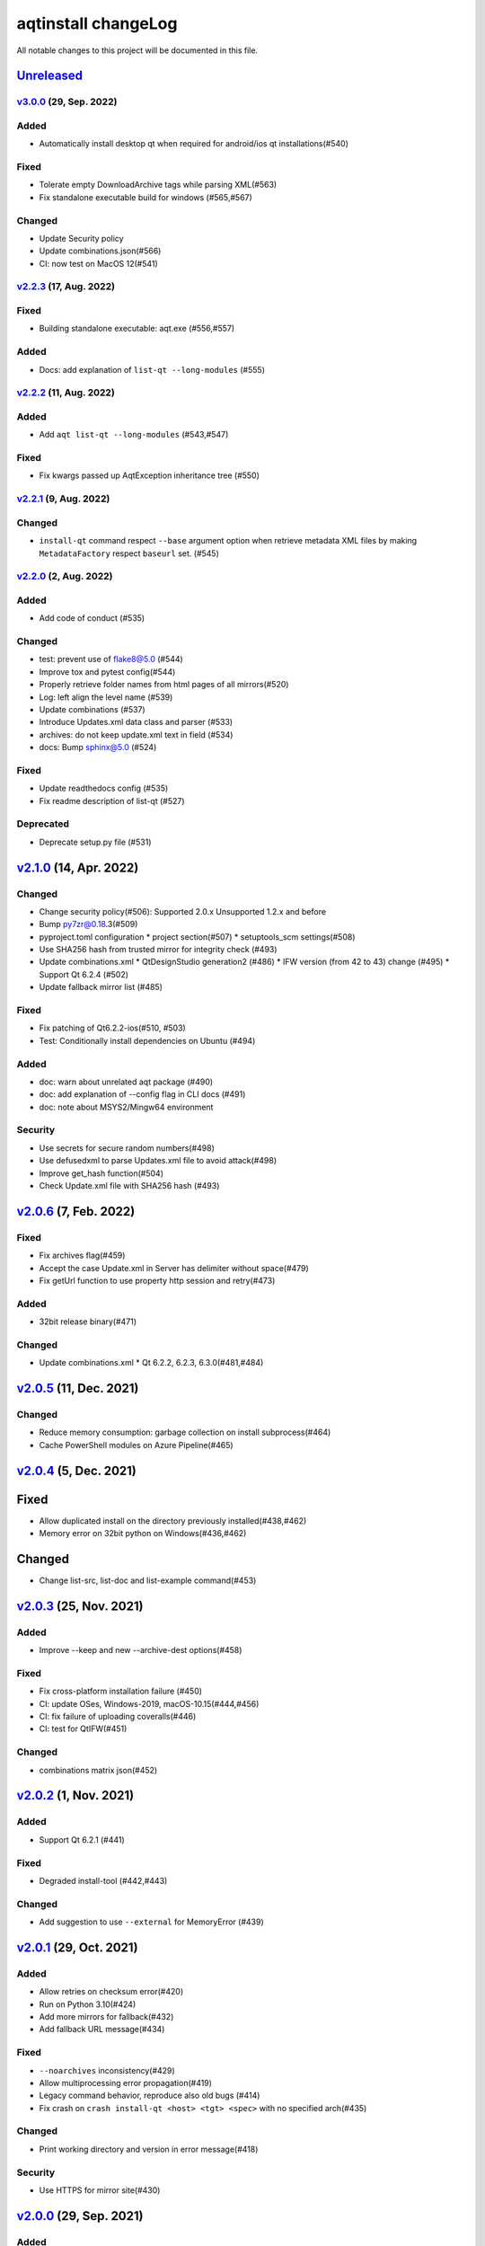 ====================
aqtinstall changeLog
====================

All notable changes to this project will be documented in this file.

`Unreleased`_
=============

`v3.0.0`_ (29, Sep. 2022)
-------------------------

Added
-----
* Automatically install desktop qt when required for android/ios qt installations(#540)

Fixed
-----
* Tolerate empty DownloadArchive tags while parsing XML(#563)
* Fix standalone executable build for windows (#565,#567)

Changed
-------
* Update Security policy
* Update combinations.json(#566)
* CI: now test on MacOS 12(#541)

`v2.2.3`_ (17, Aug. 2022)
-------------------------

Fixed
-----
* Building standalone executable: aqt.exe (#556,#557)

Added
-----
* Docs: add explanation of ``list-qt --long-modules`` (#555)


`v2.2.2`_ (11, Aug. 2022)
-------------------------

Added
-----
* Add ``aqt list-qt --long-modules`` (#543,#547)

Fixed
-----
* Fix kwargs passed up AqtException inheritance tree (#550)


`v2.2.1`_ (9, Aug. 2022)
------------------------

Changed
-------
* ``install-qt`` command respect ``--base`` argument option when
  retrieve metadata XML files by making ``MetadataFactory``
  respect ``baseurl`` set. (#545)

`v2.2.0`_ (2, Aug. 2022)
------------------------

Added
-----
* Add code of conduct (#535)

Changed
-------
* test: prevent use of flake8@5.0 (#544)
* Improve tox and pytest config(#544)
* Properly retrieve folder names from html pages of all mirrors(#520)
* Log: left align the level name (#539)
* Update combinations (#537)
* Introduce Updates.xml data class and parser (#533)
* archives: do not keep update.xml text in field (#534)
* docs: Bump sphinx@5.0 (#524)

Fixed
-----
* Update readthedocs config (#535)
* Fix readme description of list-qt (#527)

Deprecated
----------
* Deprecate setup.py file (#531)

`v2.1.0`_ (14, Apr. 2022)
=========================

Changed
-------
* Change security policy(#506):
  Supported 2.0.x
  Unsupported 1.2.x and before
* Bump py7zr@0.18.3(#509)
* pyproject.toml configuration
  * project section(#507)
  * setuptools_scm settings(#508)
* Use SHA256 hash from trusted mirror for integrity check (#493)
* Update combinations.xml
  * QtDesignStudio generation2 (#486)
  * IFW version (from 42 to 43) change (#495)
  * Support Qt 6.2.4 (#502)
* Update fallback mirror list (#485)

Fixed
-----
* Fix patching of Qt6.2.2-ios(#510, #503)
* Test: Conditionally install dependencies on Ubuntu (#494)

Added
-----
* doc: warn about unrelated aqt package (#490)
* doc: add explanation of --config flag in CLI docs (#491)
* doc: note about MSYS2/Mingw64 environment

Security
--------
* Use secrets for secure random numbers(#498)
* Use defusedxml to parse Updates.xml file to avoid attack(#498)
* Improve get_hash function(#504)
* Check Update.xml file with SHA256 hash (#493)


`v2.0.6`_ (7, Feb. 2022)
========================

Fixed
-----
* Fix archives flag(#459)
* Accept the case Update.xml in Server has delimiter without space(#479)
* Fix getUrl function to use property http session and retry(#473)

Added
-----
* 32bit release binary(#471)

Changed
-------
* Update combinations.xml
  * Qt 6.2.2, 6.2.3, 6.3.0(#481,#484)

`v2.0.5`_ (11, Dec. 2021)
=========================

Changed
-------
* Reduce memory consumption: garbage collection on install subprocess(#464)
* Cache PowerShell modules on Azure Pipeline(#465)

`v2.0.4`_ (5, Dec. 2021)
=========================

Fixed
=====
* Allow duplicated install on the directory previously installed(#438,#462)
* Memory error on 32bit python on Windows(#436,#462)

Changed
=======
* Change list-src, list-doc and list-example command(#453)

`v2.0.3`_ (25, Nov. 2021)
=========================

Added
-----
* Improve --keep and new --archive-dest options(#458)

Fixed
-----
* Fix cross-platform installation failure (#450)
* CI: update OSes, Windows-2019, macOS-10.15(#444,#456)
* CI: fix failure of uploading coveralls(#446)
* CI: test for QtIFW(#451)

Changed
-------
* combinations matrix json(#452)

`v2.0.2`_ (1, Nov. 2021)
=========================

Added
-----
* Support Qt 6.2.1 (#441)

Fixed
-----
* Degraded install-tool (#442,#443)

Changed
-------
* Add suggestion to use ``--external`` for MemoryError (#439)


`v2.0.1`_ (29, Oct. 2021)
=========================

Added
-----
* Allow retries on checksum error(#420)
* Run on Python 3.10(#424)
* Add more mirrors for fallback(#432)
* Add fallback URL message(#434)

Fixed
-----
* ``--noarchives`` inconsistency(#429)
* Allow multiprocessing error propagation(#419)
* Legacy command behavior, reproduce also old bugs (#414)
* Fix crash on ``crash install-qt <host> <tgt> <spec>`` with no specified arch(#435)

Changed
-------
* Print working directory and version in error message(#418)

Security
--------
* Use HTTPS for mirror site(#430)


`v2.0.0`_ (29, Sep. 2021)
=========================

Added
-----
* Add error messages when user inputs an invalid semantic version(#291)
* Security Policy document(#341)
* CodeQL static code analysis(#341)
* CI: generate combination json in actions (#318,#343)
* Test: add and improve unit tests(#327,#359)
* Docs: getting started section(#351)
* Docs: recommend python3 for old systems(#349)
* Automatically update combinations.json (#343,#344,#345,#386,#390,#395)
* CI: test with Qt6.2 with modules(#346)
* README: link documentation for stable(#329)
* Support WASM on Qt 6.2.0(#384)
* Add Binary distribution for Windows(#393,#397)
* Add list-qt --archives feature(#400)
* Require architecture when listing modules(#401)

Changed
-------
* list subcommand now support tool information(#235)
* list subcommand can show versions, architectures and modules.(#235)
* C: bundle jom.zip in source(#295)
* Add max_retries configuration for connection(#296)
* Change settings.ini to introduce [requests] section(#297)
* Change log format for logging file.
* Extension validation for tool subcommand(#314)
* list subcommand has --tool-long option(#304, #319)
* tool subcommand now install without version spec(#299)
* README example command is now easy to copy-and-paste(#322)
* list subcommand update(#331)
* Improve handle of Ctrl-C keyboard interruption(#337)
* Update combinations.json(#344,#386)
* Turn warnings into errors when building docs(#360)
* Update documentations(#358,#357)
* Test: consolidate lint configuration to pyproject.toml(#356)
* Test: black configuration to max_line_length=125 (#356)
* New subcommand syntax (#354,#355)
* Failed on missing modules(#374)
* Failed on missing tools(#375)
* Remove 'addons' prefix for some modules for Qt6+ (#368)
* Fix inappropriate warnings(#370)
* Update README to fix version 2 (#377)
* list-qt: Specify version by SimpleSpec(#392)
* Add helpful error messages when modules/tools/Qt version does not exist(#402)

Fixed
-----
* Fix helper.getUrl() to handle several response statuses(#292)
* Fix Qt 6.2.0 target path for macOS.(#289)
* Fix WinRT installation patching(#311)
* Fix Qt 5.9.0 installation (#312)
* Link documentations for stable/latest on README
* Check python version when starting command (#352)
* README: remove '$' from example command line(#321)
* README: fix command line example lexer(#322)
* CI: fix release script launch conditions(#298)
* Handle special case for Qt 5.9.0(#364)
* Running python2 -m aqt does not trigger Python version check (#372,#373)
* docs(cli): correct the parameter of "list-tool" in an example(#399)
* Doc: Fix broken mirror link in cli.rst (#403)
* CI: fix release action fails with no files found(#405)



.. _Unreleased: https://github.com/miurahr/aqtinstall/compare/v3.0.0...HEAD
.. _v3.0.0: https://github.com/miurahr/aqtinstall/compare/v2.2.3...v3.0.0
.. _v2.2.3: https://github.com/miurahr/aqtinstall/compare/v2.2.2...v2.2.3
.. _v2.2.2: https://github.com/miurahr/aqtinstall/compare/v2.2.1...v2.2.2
.. _v2.2.1: https://github.com/miurahr/aqtinstall/compare/v2.2.0...v2.2.1
.. _v2.2.0: https://github.com/miurahr/aqtinstall/compare/v2.1.0...v2.2.0
.. _v2.1.0: https://github.com/miurahr/aqtinstall/compare/v2.0.6...v2.1.0
.. _v2.0.6: https://github.com/miurahr/aqtinstall/compare/v2.0.5...v2.0.6
.. _v2.0.5: https://github.com/miurahr/aqtinstall/compare/v2.0.4...v2.0.5
.. _v2.0.4: https://github.com/miurahr/aqtinstall/compare/v2.0.3...v2.0.4
.. _v2.0.3: https://github.com/miurahr/aqtinstall/compare/v2.0.2...v2.0.3
.. _v2.0.2: https://github.com/miurahr/aqtinstall/compare/v2.0.1...v2.0.2
.. _v2.0.1: https://github.com/miurahr/aqtinstall/compare/v2.0.0...v2.0.1
.. _v2.0.0: https://github.com/miurahr/aqtinstall/compare/v1.2.5...v2.0.0
